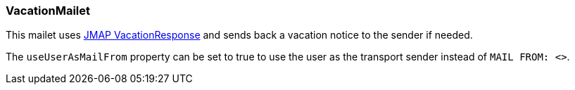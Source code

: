 === VacationMailet

This mailet uses https://jmap.io/spec-mail.html#vacation-response[JMAP VacationResponse] and
sends back a vacation notice to the sender if needed.

The `useUserAsMailFrom` property can be set to true to use the user as the transport sender instead of `MAIL FROM: <>`.